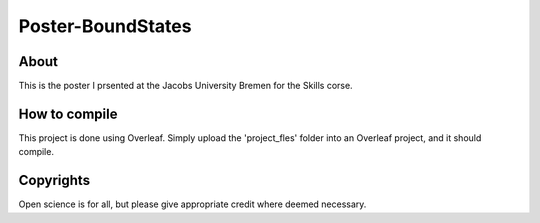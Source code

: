 ============================
 Poster-BoundStates
============================

.. image:: https://img.shields.io/badge/License-MIT-yellow.svg
   :target: https://github.com/dprelipcean/Poster-BoundStates/blob/master/LICENSE



About
------

This is the poster I prsented at the Jacobs University Bremen for the Skills corse.


How to compile
---------------

This project is done using Overleaf. Simply upload the 'project_fles' folder into an Overleaf project, and it should compile.

Copyrights
---------------

Open science is for all, but please give appropriate credit where deemed necessary.
